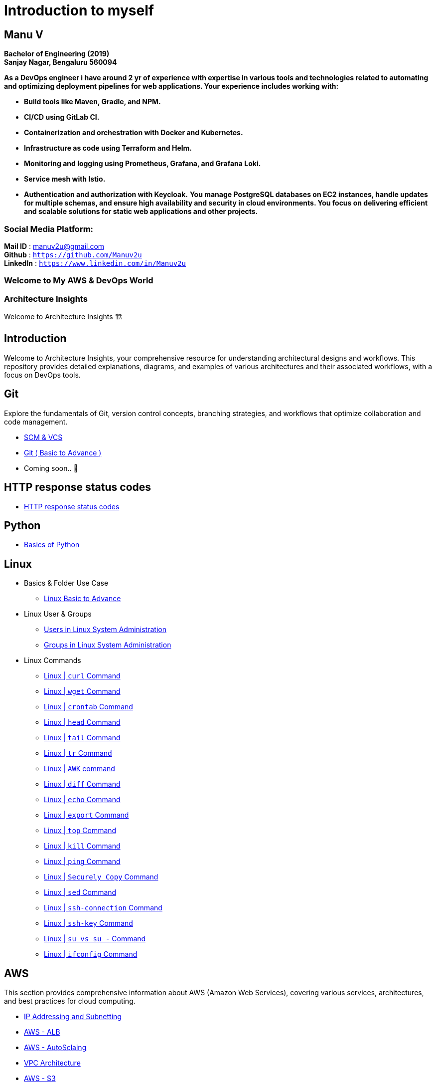 
= Introduction to myself

== **Manu V**
**Bachelor of Engineering  (2019) +
Sanjay Nagar, Bengaluru 560094**

**As a DevOps engineer i have around 2 yr of experience with expertise in various tools and technologies related to automating and optimizing deployment pipelines for web applications. Your experience includes working with:**

- **Build tools like Maven, Gradle, and NPM.**
- **CI/CD using GitLab CI.**
- **Containerization and orchestration with Docker and Kubernetes.**
- **Infrastructure as code using Terraform and Helm.**
- **Monitoring and logging using Prometheus, Grafana, and Grafana Loki.**
- **Service mesh with Istio.**
- **Authentication and authorization with Keycloak.**
**You manage PostgreSQL databases on EC2 instances, handle updates for multiple schemas, and ensure high availability and security in cloud environments. You focus on delivering efficient and scalable solutions for static web applications and other projects.**

=== Social Media Platform:
**Mail ID** : manuv2u@gmail.com +
**Github** : `https://github.com/Manuv2u` +
**LinkedIn** : `https://www.linkedin.com/in/Manuv2u`


=== Welcome to My  AWS & DevOps World



=== Architecture Insights

Welcome to Architecture Insights 🏗️

== Introduction
Welcome to Architecture Insights, your comprehensive resource for understanding architectural designs and workflows. This repository provides detailed explanations, diagrams, and examples of various architectures and their associated workflows, with a focus on DevOps tools.

// == Table of Contents
// 1. <<Docker, Docker>> 🐳
// 2. <<Git, Git>> 🔧
// 3. <<Kubernetes, Kubernetes>> ☸️
// 4. <<Terraform, Terraform>> 🌍
// 5. <<GitLab, GitLab>> 🦊
// 6. <<Maven, Maven>> ⚙️
// 7. <<Helm, Helm>> 🎯
// 8. <<SonarQube, SonarQube>> 📊
// 9. <<OtherDevOpsTools, Other DevOps Tools>> 🛠️
// 10. <<AWS, AWS>> ☁️
// 11. <<Antora, Antora>> 📘

== Git
Explore the fundamentals of Git, version control concepts, branching strategies, and workflows that optimize collaboration and code management.

-  xref:git:scm.adoc[ SCM & VCS ]

-  xref:git:git_basics.adoc[ Git ( Basic to Advance ) ]

- Coming soon.. 📅


== HTTP response status codes

- xref:Error_status_code:error_status_code.adoc[HTTP response status codes]

== Python

- xref:PYTHON:python.adoc[Basics of Python ]


== Linux

** Basics & Folder Use Case

*** xref:Linux:linux.adoc[Linux Basic to Advance]
** Linux User & Groups

*** xref:Linux:user.adoc[Users in Linux System Administration]
*** xref:Linux:groups.adoc[Groups in Linux System Administration]

** Linux Commands

*** xref:Linux:curl.adoc[Linux | `curl` Command]
*** xref:Linux:wget.adoc[Linux | `wget` Command]
*** xref:Linux:crontab.adoc[Linux | `crontab`  Command]
*** xref:Linux:head_command.adoc[Linux | `head` Command]
*** xref:Linux:tail_command.adoc[Linux | `tail` Command]
*** xref:Linux:tr_command.adoc[Linux | `tr` Command]
*** xref:Linux:AWK_command.adoc[ Linux |  `AWK` command]
*** xref:Linux:diff_command.adoc[Linux | `diff` Command]
*** xref:Linux:echo_command.adoc[Linux | `echo` Command]
*** xref:Linux:export_command.adoc[Linux | `export` Command]
*** xref:Linux:top.adoc[Linux | `top` Command]
*** xref:Linux:kill.adoc[Linux | `kill` Command]
*** xref:Linux:ping.adoc[Linux | `ping` Command]
*** xref:Linux:SecurelyCopy.adoc[Linux | `Securely Copy` Command]
*** xref:Linux:Sed_Command.adoc[Linux | `sed` Command]
*** xref:Linux:ssh-connection.adoc[Linux | `ssh-connection` Command]
*** xref:Linux:ssh-key.adoc[Linux | `ssh-key` Command]
*** xref:Linux:su_vs_su-.adoc[Linux | `su vs su -` Command]
*** xref:Linux:ifconfig.adoc[Linux | `ifconfig` Command]


== AWS
This section provides comprehensive information about AWS (Amazon Web Services), covering various services, architectures, and best practices for cloud computing.


- xref:VPC:ipaddress.adoc[IP Addressing and Subnetting]
- xref:alb:alb.adoc[AWS - ALB  ]
- xref:autoscaling:autoscaling.adoc[AWS - AutoSclaing  ]
- xref:VPC:vpc.adoc[ VPC Architecture ]
- xref:s3:s3.adoc[AWS - S3  ]



// xref:version@component:module:file-coordinate-of-target-page.adoc[optional link text]

// xref:component:module:file-coordinate-of-target-page.adoc[optional link text]

Coming soon.. 📅

== Antora
Learn about Antora, a static site generator designed for creating documentation sites, including setup, configuration, and best practices for managing documentation projects.

- xref:ANTORA:AsciiDoc Snippets.adoc[ Antora Architecture ]


== Docker
This section provides detailed information on Docker, including containerization concepts, Dockerfile best practices, and orchestration with Docker Compose and Swarm.


- xref:Docker:docker.adoc[ Docker Architecture ]

- xref:Docker:docker_file.adoc[ Docker File ]

- Coming soon.. 📅




== Kubernetes
Learn about Kubernetes architecture, key components, and best practices for deploying, scaling, and managing containerized applications.

- xref:Kubernetes:kubernetes.adoc[ Kubernetes Architecture ]

- xref:Kubernetes:k8s_cheetsheet.adoc[ Kubernetes CheetSheet ]

- xref:Kubernetes:k8s_componets.adoc[ Kubernetes deploymenet types  ]

- xref:Kubernetes:services.adoc[ Services  ]

- xref:Kubernetes:config_map_and_secrets.adoc[ Config map and Secrets ]

- xref:Kubernetes:Taints_and_Tolerations.adoc[ Taints and Tolerations  ]

- xref:Kubernetes:labels_and_selectors.adoc[  Labels & Selectors  ]

- xref:Kubernetes:nodeAffinitye_podAffinitye.adoc[  Node Affinitye & Pod Affinitye  ]

- xref:Kubernetes:role_rolebinding.adoc[  Roles, RoleBindings, ClusterRoles, and ClusterBindings  ]





- Coming soon.. 📅


== Istio
Istio is designed for extensibility and can handle a diverse range of deployment needs. Istio’s control plane runs on Kubernetes, and you can add applications deployed in that cluster to your mesh

- xref:Istio:istio.adoc[ Istio Architecture ]

- xref:Istio:istio_traffic.adoc[ Istio Traffic]

== Terraform
Understand the principles of infrastructure as code with Terraform, covering configuration, state management, and module reuse for scalable and maintainable infrastructure.

- xref:Terraform:terraform.adoc[Terraform Architecture]

- Coming soon.. 📅

== GitLab
Delve into GitLab, exploring CI/CD pipelines, version control, and collaborative development practices to enhance software delivery.

Coming soon.. 📅

== Maven
Discover how to use Maven for project management and comprehension, focusing on dependency management, build lifecycle, and plugin integration.

Coming soon.. 📅

== Helm
Learn about Helm, the package manager for Kubernetes, including creating Helm charts, managing releases, and best practices for application deployment.

Coming soon.. 📅

== SonarQube
Explore SonarQube, a tool for continuous inspection of code quality, covering setup, configuration, and integration with CI/CD pipelines.

Coming soon.. 📅

== Other DevOps Tools
This section covers various other DevOps tools that play a crucial role in modern development and operations workflows, including Ansible, Jenkins, Prometheus, and more.

Coming soon.. 📅
